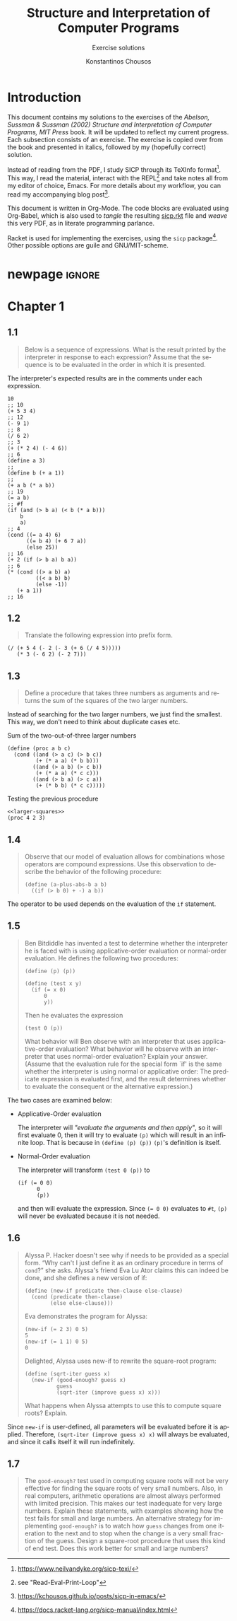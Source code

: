#+title: *Structure and Interpretation of Computer Programs*
#+subtitle: Exercise solutions
#+author: Konstantinos Chousos
#+language: en
#+options: num:nil toc:nil date:t timestamp:nil # tex:dvisvgm
#+property: header-args:racket :lang sicp :eval no-export :exports both :tangle ./sicp.rkt :comments link
:LATEX_PROPERTIES:
#+LATEX_COMPILER: lualatex
#+LATEX_CLASS: article
#+LATEX_CLASS_OPTIONS: [a4paper, titlepage, twoside]

#+LATEX_HEADER: \pagestyle{headings}

# #+LATEX_HEADER: \usepackage{polyglossia}
# #+LATEX_HEADER: \setmainlanguage{greek}
# #+LATEX_HEADER: \setotherlanguage{English}

#+LATEX_HEADER: \usepackage{fontspec}
#+LATEX_HEADER: \setmainfont{Linux Libertine}
#+LATEX_HEADER: \setmonofont{Iosevka}

#+LATEX_HEADER: \usepackage{unicode-math}
#+LATEX_HEADER: \setmathfont{Libertinus Math}

#+LATEX_HEADER: \usepackage{microtype}

#+LATEX_HEADER: \usepackage{svg}

#+LATEX_HEADER: \usepackage[margin=1.3in]{geometry}

#+LATEX_HEADER: \renewcommand{\baselinestretch}{1.2}

#+LATEX_HEADER: \usepackage[font={small}, labelfont={bf}]{caption}

#+LATEX_HEADER: \usepackage{minted}
#+LATEX_HEADER: \usemintedstyle{friendly}
#+LATEX_HEADER: \setminted{frame=single, framesep=2mm, linenos=true}

# #+LATEX_HEADER: \usepackage{titlesec}
# #+LATEX_HEADER: \titleformat{\section}{\large \center \bf \uppercase}{\thesection}{0.5em}{}{}

# For =#+results= styling
#+LATEX_HEADER: \RequirePackage{fancyvrb}
#+LATEX_HEADER: \DefineVerbatimEnvironment{verbatim}{Verbatim}{frame=single, label=Results, vspace=5mm}

# Italicize all quotes
#+LATEX_HEADER: \usepackage{etoolbox}
#+LATEX_HEADER: \AtBeginEnvironment{quote}{\itshape}
:END:

* Introduction

This document contains my solutions to the exercises of the /Abelson, Sussman & Sussman (2002) Structure and Interpretation of Computer Programs, MIT Press/ book. It will be updated to reflect my current progress. Each subsection consists of an exercise. The exercise is copied over from the book and presented in italics, followed by my (hopefully correct) solution.

Instead of reading from the PDF, I study SICP through its TeXInfo format[fn::https://www.neilvandyke.org/sicp-texi/]. This way, I read the material, interact with the REPL[fn::see "Read-Eval-Print-Loop"] and take notes all from my editor of choice, Emacs. For more details about my workflow, you can read my accompanying blog post[fn::https://kchousos.github.io/posts/sicp-in-emacs/].

This document is written in Org-Mode. The code blocks are evaluated using Org-Babel, which is also used to /tangle/ the resulting [[./sicp.rkt][sicp.rkt]] file and /weave/ this very PDF, as in literate programming parlance.

Racket is used for implementing the exercises, using the =sicp= package[fn::https://docs.racket-lang.org/sicp-manual/index.html]. Other possible options are guile and GNU/MIT-scheme.

* newpage :ignore:

# #+TOC: headlines 2

#+latex: \newpage

* Chapter 1

** 1.1

#+begin_quote
Below is a sequence of expressions. What is the result printed by the interpreter in response to each expression? Assume that the sequence is to be evaluated in the order in which it is presented.
#+end_quote

The interpreter's expected results are in the comments under each expression.

#+begin_src racket
10
;; 10
(+ 5 3 4)
;; 12
(- 9 1)
;; 8
(/ 6 2)
;; 3
(+ (* 2 4) (- 4 6))
;; 6
(define a 3)
;;
(define b (+ a 1))
;;
(+ a b (* a b))
;; 19
(= a b)
;; #f
(if (and (> b a) (< b (* a b)))
    b
    a)
;; 4
(cond ((= a 4) 6)
      ((= b 4) (+ 6 7 a))
      (else 25))
;; 16
(+ 2 (if (> b a) b a))
;; 6
(* (cond ((> a b) a)
         ((< a b) b)
         (else -1))
   (+ a 1))
;; 16
#+end_src

** 1.2

#+begin_quote
Translate the following expression into prefix form.

\begin{equation}
\label{eq:1}
\frac{5+4+(2 - (3 - (6 + 4/5)))}{3(6-2)(2-7)}
\end{equation}
#+end_quote

#+begin_src racket
(/ (+ 5 4 (- 2 (- 3 (+ 6 (/ 4 5)))))
   (* 3 (- 6 2) (- 2 7)))
#+end_src

#+RESULTS:
: -37/150

** 1.3

#+begin_quote
Define a procedure that takes three numbers as arguments and returns the sum of the squares of the two larger numbers.
#+end_quote

Instead of searching for the two larger numbers, we just find the smallest. This way, we don't need to think about duplicate cases etc.

#+caption: Sum of the two-out-of-three larger numbers
#+name: larger-squares
#+begin_src racket
(define (proc a b c)
  (cond ((and (> a c) (> b c))
         (+ (* a a) (* b b)))
        ((and (> a b) (> c b))
         (+ (* a a) (* c c)))
        ((and (> b a) (> c a))
         (+ (* b b) (* c c)))))
#+end_src

#+caption: Testing the previous procedure
#+attr_latex: :placement [H]
#+begin_src racket :noweb eval
<<larger-squares>>
(proc 4 2 3)
#+end_src

#+RESULTS:
: 25

** 1.4

#+begin_quote
Observe that our model of evaluation allows for combinations whose operators are compound expressions. Use this observation to describe the behavior of the following procedure:

#+begin_src racket :tangle no
(define (a-plus-abs-b a b)
  ((if (> b 0) + -) a b))
#+end_src
#+end_quote

The operator to be used depends on the evaluation of the =if= statement.

** 1.5

#+begin_quote
Ben Bitdiddle has invented a test to determine whether the interpreter he is faced with is using applicative-order evaluation or normal-order evaluation.  He defines the following two procedures:

#+begin_src racket :tangle no
(define (p) (p))

(define (test x y)
  (if (= x 0)
      0
      y))
#+end_src

Then he evaluates the expression

#+begin_src racket :tangle no
(test 0 (p))
#+end_src

What behavior will Ben observe with an interpreter that uses applicative-order evaluation?  What behavior will he observe with an interpreter that uses normal-order evaluation?  Explain your answer.  (Assume that the evaluation rule for the special form `if' is the same whether the interpreter is using normal or applicative order: The predicate expression is evaluated first, and the result determines whether to evaluate the consequent or the alternative expression.)
#+end_quote

The two cases are examined below:

- Applicative-Order evaluation

  The interpreter will /"evaluate the arguments and then apply"/, so it will first evaluate 0, then it will try to evaluate =(p)= which will result in an infinite loop. That is because in src_racket[:exports code]{(define (p) (p))} =(p)='s definition is itself.

- Normal-Order evaluation

  The interpreter will transform src_racket[:exports code]{(test 0 (p))} to

  #+begin_src racket :tangle no
(if (= 0 0)
      0
      (p))
  #+end_src

  and then will evaluate the expression. Since src_racket[:exports code]{(= 0 0)} evaluates to src_racket[:exports code]{#t}, =(p)= will never be evaluated because it is not needed.

** 1.6

#+begin_quote
Alyssa P. Hacker doesn't see why if needs to be provided as a special form. “Why can't I just define it as an ordinary procedure in terms of =cond=?” she asks. Alyssa's friend Eva Lu Ator claims this can indeed be done, and she defines a new version of if:

#+begin_src racket
(define (new-if predicate then-clause else-clause)
  (cond (predicate then-clause)
        (else else-clause)))
#+end_src

Eva demonstrates the program for Alyssa:

#+begin_src racket
(new-if (= 2 3) 0 5)
5
(new-if (= 1 1) 0 5)
0
#+end_src

Delighted, Alyssa uses new-if to rewrite the square-root
program:

#+begin_src racket
(define (sqrt-iter guess x)
  (new-if (good-enough? guess x)
          guess
          (sqrt-iter (improve guess x) x)))
#+end_src

What happens when Alyssa attempts to use this to compute
square roots? Explain.
#+end_quote

Since =new-if= is user-defined, all parameters will be evaluated before it is applied. Therefore, src_racket[:exports code]{(sqrt-iter (improve guess x) x)} will always be evaluated, and since it calls itself it will run indefinitely.

** 1.7

#+begin_quote
The =good-enough?= test used in computing square roots will not be very effective for finding the square roots of very small numbers.  Also, in real computers, arithmetic operations are almost always performed with limited precision.  This makes our test inadequate for very large numbers.  Explain these statements, with examples showing how the test fails for small and large numbers.  An alternative strategy for implementing =good-enough?= is to watch how =guess= changes from one iteration to the next and to stop when the change is a very small fraction of the guess.  Design a square-root procedure that uses this kind of end test. Does this work better for small and large numbers?
#+end_quote
